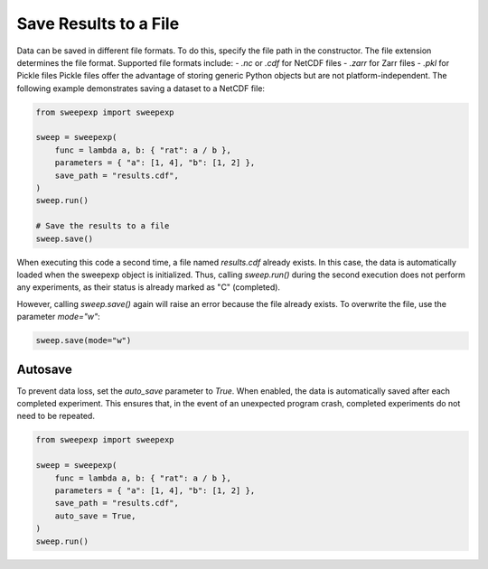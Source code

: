 Save Results to a File
=======================

Data can be saved in different file formats. To do this, specify the file path
in the constructor. The file extension determines the file format. Supported
file formats include:
- `.nc` or `.cdf` for NetCDF files
- `.zarr` for Zarr files
- `.pkl` for Pickle files
Pickle files offer the advantage of storing generic Python objects but are not
platform-independent. The following example demonstrates saving a dataset to a
NetCDF file:

.. code-block:: python

    from sweepexp import sweepexp

    sweep = sweepexp(
        func = lambda a, b: { "rat": a / b },
        parameters = { "a": [1, 4], "b": [1, 2] },
        save_path = "results.cdf",
    )
    sweep.run()

    # Save the results to a file
    sweep.save()

When executing this code a second time, a file named `results.cdf` already exists.
In this case, the data is automatically loaded when the sweepexp object is
initialized. Thus, calling `sweep.run()` during the second execution does not 
perform any experiments, as their status is already marked as "C" (completed).

However, calling `sweep.save()` again will raise an error because the file
already exists. To overwrite the file, use the parameter `mode="w"`:

.. code-block:: python

    sweep.save(mode="w")

Autosave
--------
To prevent data loss, set the `auto_save` parameter to `True`.
When enabled, the data is automatically saved after each completed experiment.
This ensures that, in the event of an unexpected program crash, completed
experiments do not need to be repeated.

.. code-block:: python

    from sweepexp import sweepexp

    sweep = sweepexp(
        func = lambda a, b: { "rat": a / b },
        parameters = { "a": [1, 4], "b": [1, 2] },
        save_path = "results.cdf",
        auto_save = True,
    )
    sweep.run()
